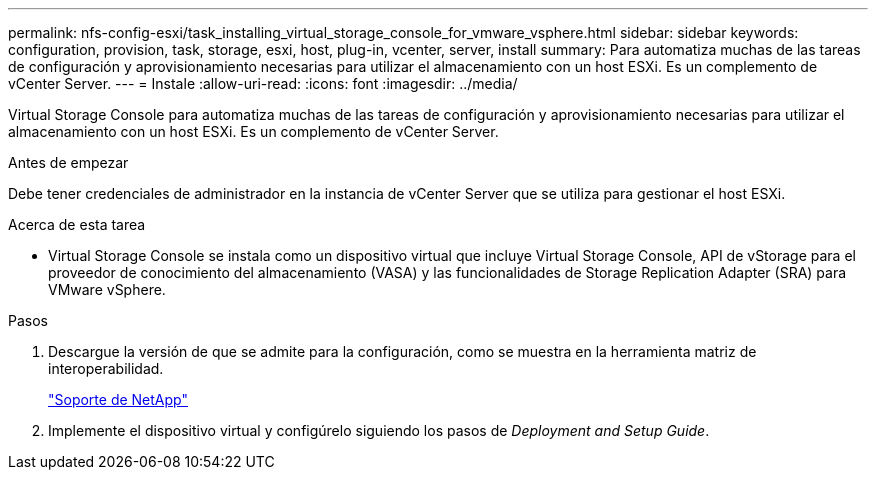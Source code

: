 ---
permalink: nfs-config-esxi/task_installing_virtual_storage_console_for_vmware_vsphere.html 
sidebar: sidebar 
keywords: configuration, provision, task, storage, esxi, host, plug-in, vcenter, server, install 
summary: Para automatiza muchas de las tareas de configuración y aprovisionamiento necesarias para utilizar el almacenamiento con un host ESXi. Es un complemento de vCenter Server. 
---
= Instale
:allow-uri-read: 
:icons: font
:imagesdir: ../media/


[role="lead"]
Virtual Storage Console para automatiza muchas de las tareas de configuración y aprovisionamiento necesarias para utilizar el almacenamiento con un host ESXi. Es un complemento de vCenter Server.

.Antes de empezar
Debe tener credenciales de administrador en la instancia de vCenter Server que se utiliza para gestionar el host ESXi.

.Acerca de esta tarea
* Virtual Storage Console se instala como un dispositivo virtual que incluye Virtual Storage Console, API de vStorage para el proveedor de conocimiento del almacenamiento (VASA) y las funcionalidades de Storage Replication Adapter (SRA) para VMware vSphere.


.Pasos
. Descargue la versión de que se admite para la configuración, como se muestra en la herramienta matriz de interoperabilidad.
+
https://mysupport.netapp.com/site/global/dashboard["Soporte de NetApp"]

. Implemente el dispositivo virtual y configúrelo siguiendo los pasos de _Deployment and Setup Guide_.


